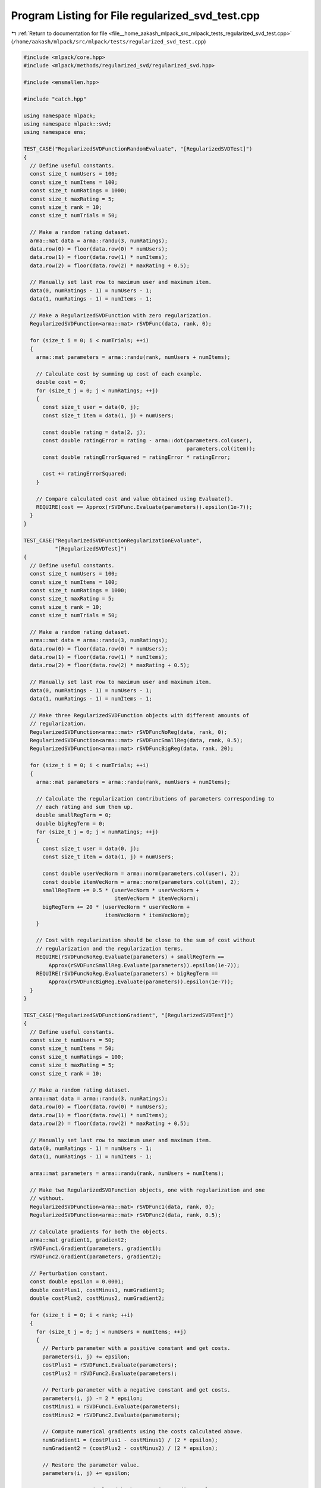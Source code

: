 
.. _program_listing_file__home_aakash_mlpack_src_mlpack_tests_regularized_svd_test.cpp:

Program Listing for File regularized_svd_test.cpp
=================================================

|exhale_lsh| :ref:`Return to documentation for file <file__home_aakash_mlpack_src_mlpack_tests_regularized_svd_test.cpp>` (``/home/aakash/mlpack/src/mlpack/tests/regularized_svd_test.cpp``)

.. |exhale_lsh| unicode:: U+021B0 .. UPWARDS ARROW WITH TIP LEFTWARDS

.. code-block:: cpp

   
   #include <mlpack/core.hpp>
   #include <mlpack/methods/regularized_svd/regularized_svd.hpp>
   
   #include <ensmallen.hpp>
   
   #include "catch.hpp"
   
   using namespace mlpack;
   using namespace mlpack::svd;
   using namespace ens;
   
   TEST_CASE("RegularizedSVDFunctionRandomEvaluate", "[RegularizedSVDTest]")
   {
     // Define useful constants.
     const size_t numUsers = 100;
     const size_t numItems = 100;
     const size_t numRatings = 1000;
     const size_t maxRating = 5;
     const size_t rank = 10;
     const size_t numTrials = 50;
   
     // Make a random rating dataset.
     arma::mat data = arma::randu(3, numRatings);
     data.row(0) = floor(data.row(0) * numUsers);
     data.row(1) = floor(data.row(1) * numItems);
     data.row(2) = floor(data.row(2) * maxRating + 0.5);
   
     // Manually set last row to maximum user and maximum item.
     data(0, numRatings - 1) = numUsers - 1;
     data(1, numRatings - 1) = numItems - 1;
   
     // Make a RegularizedSVDFunction with zero regularization.
     RegularizedSVDFunction<arma::mat> rSVDFunc(data, rank, 0);
   
     for (size_t i = 0; i < numTrials; ++i)
     {
       arma::mat parameters = arma::randu(rank, numUsers + numItems);
   
       // Calculate cost by summing up cost of each example.
       double cost = 0;
       for (size_t j = 0; j < numRatings; ++j)
       {
         const size_t user = data(0, j);
         const size_t item = data(1, j) + numUsers;
   
         const double rating = data(2, j);
         const double ratingError = rating - arma::dot(parameters.col(user),
                                                       parameters.col(item));
         const double ratingErrorSquared = ratingError * ratingError;
   
         cost += ratingErrorSquared;
       }
   
       // Compare calculated cost and value obtained using Evaluate().
       REQUIRE(cost == Approx(rSVDFunc.Evaluate(parameters)).epsilon(1e-7));
     }
   }
   
   TEST_CASE("RegularizedSVDFunctionRegularizationEvaluate",
             "[RegularizedSVDTest]")
   {
     // Define useful constants.
     const size_t numUsers = 100;
     const size_t numItems = 100;
     const size_t numRatings = 1000;
     const size_t maxRating = 5;
     const size_t rank = 10;
     const size_t numTrials = 50;
   
     // Make a random rating dataset.
     arma::mat data = arma::randu(3, numRatings);
     data.row(0) = floor(data.row(0) * numUsers);
     data.row(1) = floor(data.row(1) * numItems);
     data.row(2) = floor(data.row(2) * maxRating + 0.5);
   
     // Manually set last row to maximum user and maximum item.
     data(0, numRatings - 1) = numUsers - 1;
     data(1, numRatings - 1) = numItems - 1;
   
     // Make three RegularizedSVDFunction objects with different amounts of
     // regularization.
     RegularizedSVDFunction<arma::mat> rSVDFuncNoReg(data, rank, 0);
     RegularizedSVDFunction<arma::mat> rSVDFuncSmallReg(data, rank, 0.5);
     RegularizedSVDFunction<arma::mat> rSVDFuncBigReg(data, rank, 20);
   
     for (size_t i = 0; i < numTrials; ++i)
     {
       arma::mat parameters = arma::randu(rank, numUsers + numItems);
   
       // Calculate the regularization contributions of parameters corresponding to
       // each rating and sum them up.
       double smallRegTerm = 0;
       double bigRegTerm = 0;
       for (size_t j = 0; j < numRatings; ++j)
       {
         const size_t user = data(0, j);
         const size_t item = data(1, j) + numUsers;
   
         const double userVecNorm = arma::norm(parameters.col(user), 2);
         const double itemVecNorm = arma::norm(parameters.col(item), 2);
         smallRegTerm += 0.5 * (userVecNorm * userVecNorm +
                                itemVecNorm * itemVecNorm);
         bigRegTerm += 20 * (userVecNorm * userVecNorm +
                             itemVecNorm * itemVecNorm);
       }
   
       // Cost with regularization should be close to the sum of cost without
       // regularization and the regularization terms.
       REQUIRE(rSVDFuncNoReg.Evaluate(parameters) + smallRegTerm ==
           Approx(rSVDFuncSmallReg.Evaluate(parameters)).epsilon(1e-7));
       REQUIRE(rSVDFuncNoReg.Evaluate(parameters) + bigRegTerm ==
           Approx(rSVDFuncBigReg.Evaluate(parameters)).epsilon(1e-7));
     }
   }
   
   TEST_CASE("RegularizedSVDFunctionGradient", "[RegularizedSVDTest]")
   {
     // Define useful constants.
     const size_t numUsers = 50;
     const size_t numItems = 50;
     const size_t numRatings = 100;
     const size_t maxRating = 5;
     const size_t rank = 10;
   
     // Make a random rating dataset.
     arma::mat data = arma::randu(3, numRatings);
     data.row(0) = floor(data.row(0) * numUsers);
     data.row(1) = floor(data.row(1) * numItems);
     data.row(2) = floor(data.row(2) * maxRating + 0.5);
   
     // Manually set last row to maximum user and maximum item.
     data(0, numRatings - 1) = numUsers - 1;
     data(1, numRatings - 1) = numItems - 1;
   
     arma::mat parameters = arma::randu(rank, numUsers + numItems);
   
     // Make two RegularizedSVDFunction objects, one with regularization and one
     // without.
     RegularizedSVDFunction<arma::mat> rSVDFunc1(data, rank, 0);
     RegularizedSVDFunction<arma::mat> rSVDFunc2(data, rank, 0.5);
   
     // Calculate gradients for both the objects.
     arma::mat gradient1, gradient2;
     rSVDFunc1.Gradient(parameters, gradient1);
     rSVDFunc2.Gradient(parameters, gradient2);
   
     // Perturbation constant.
     const double epsilon = 0.0001;
     double costPlus1, costMinus1, numGradient1;
     double costPlus2, costMinus2, numGradient2;
   
     for (size_t i = 0; i < rank; ++i)
     {
       for (size_t j = 0; j < numUsers + numItems; ++j)
       {
         // Perturb parameter with a positive constant and get costs.
         parameters(i, j) += epsilon;
         costPlus1 = rSVDFunc1.Evaluate(parameters);
         costPlus2 = rSVDFunc2.Evaluate(parameters);
   
         // Perturb parameter with a negative constant and get costs.
         parameters(i, j) -= 2 * epsilon;
         costMinus1 = rSVDFunc1.Evaluate(parameters);
         costMinus2 = rSVDFunc2.Evaluate(parameters);
   
         // Compute numerical gradients using the costs calculated above.
         numGradient1 = (costPlus1 - costMinus1) / (2 * epsilon);
         numGradient2 = (costPlus2 - costMinus2) / (2 * epsilon);
   
         // Restore the parameter value.
         parameters(i, j) += epsilon;
   
         // Compare numerical and backpropagation gradient values.
         if (std::abs(gradient1(i, j)) <= 1e-6)
           REQUIRE(numGradient1 == Approx(0.0).margin(1e-5));
         else
           REQUIRE(numGradient1 == Approx(gradient1(i, j)).epsilon(0.0002));
   
         if (std::abs(gradient2(i, j)) <= 1e-6)
           REQUIRE(numGradient2 == Approx(0.0).margin(1e-5));
         else
           REQUIRE(numGradient2 == Approx(gradient2(i, j)).epsilon(0.0002));
       }
     }
   }
   
   TEST_CASE("RegularizedSVDFunctionOptimize", "[RegularizedSVDTest]")
   {
     // Define useful constants.
     const size_t numUsers = 50;
     const size_t numItems = 50;
     const size_t numRatings = 100;
     const size_t iterations = 30;
     const size_t rank = 10;
     const double alpha = 0.01;
     const double lambda = 0.01;
   
     // Initiate random parameters.
     arma::mat parameters = arma::randu(rank, numUsers + numItems);
   
     // Make a random rating dataset.
     arma::mat data = arma::randu(3, numRatings);
     data.row(0) = floor(data.row(0) * numUsers);
     data.row(1) = floor(data.row(1) * numItems);
   
     // Manually set last row to maximum user and maximum item.
     data(0, numRatings - 1) = numUsers - 1;
     data(1, numRatings - 1) = numItems - 1;
   
     // Make rating entries based on the parameters.
     for (size_t i = 0; i < numRatings; ++i)
     {
       data(2, i) = arma::dot(parameters.col(data(0, i)),
                              parameters.col(numUsers + data(1, i)));
     }
   
     // Make the Reg SVD function and the optimizer.
     RegularizedSVDFunction<arma::mat> rSVDFunc(data, rank, lambda);
     ens::StandardSGD optimizer(alpha, iterations * numRatings);
   
     // Obtain optimized parameters after training.
     arma::mat optParameters = arma::randu(rank, numUsers + numItems);
     optimizer.Optimize(rSVDFunc, optParameters);
   
     // Get predicted ratings from optimized parameters.
     arma::mat predictedData(1, numRatings);
     for (size_t i = 0; i < numRatings; ++i)
     {
       predictedData(0, i) = arma::dot(optParameters.col(data(0, i)),
                                       optParameters.col(numUsers + data(1, i)));
     }
   
     // Calculate relative error.
     const double relativeError = arma::norm(data.row(2) - predictedData, "frob") /
                                  arma::norm(data, "frob");
   
     // Relative error should be small.
     REQUIRE(relativeError == Approx(0.0).margin(1e-2));
   }
   
   // The test is only compiled if the user has specified OpenMP to be
   // used.
   #ifdef HAS_OPENMP
   
   // Test Regularized SVD with parallel SGD.
   TEST_CASE("RegularizedSVDFunctionOptimizeHOGWILD", "[RegularizedSVDTest]")
   {
     // Define useful constants.
     const size_t numUsers = 50;
     const size_t numItems = 50;
     const size_t numRatings = 100;
     const size_t rank = 10;
     const double alpha = 0.01;
     const double lambda = 0.01;
   
     // Initiate random parameters.
     arma::mat parameters = arma::randu(rank, numUsers + numItems);
   
     // Make a random rating dataset.
     arma::mat data = arma::randu(3, numRatings);
     data.row(0) = floor(data.row(0) * numUsers);
     data.row(1) = floor(data.row(1) * numItems);
   
     // Manually set last row to maximum user and maximum item.
     data(0, numRatings - 1) = numUsers - 1;
     data(1, numRatings - 1) = numItems - 1;
   
     // Make rating entries based on the parameters.
     for (size_t i = 0; i < numRatings; ++i)
     {
       data(2, i) = arma::dot(parameters.col(data(0, i)),
                              parameters.col(numUsers + data(1, i)));
     }
   
     // Make the Reg SVD function and the optimizer.
     RegularizedSVDFunction<arma::mat> rSVDFunc(data, rank, lambda);
   
     ConstantStep decayPolicy(alpha);
   
     // Iterate till convergence.
     // The threadShareSize is chosen such that each function gets optimized.
     ParallelSGD<ConstantStep> optimizer(0,
         std::ceil((float) rSVDFunc.NumFunctions() / omp_get_max_threads()), 1e-5,
         true, decayPolicy);
   
     // Obtain optimized parameters after training.
     arma::mat optParameters = arma::randu(rank, numUsers + numItems);
     optimizer.Optimize(rSVDFunc, optParameters);
   
     // Get predicted ratings from optimized parameters.
     arma::mat predictedData(1, numRatings);
     for (size_t i = 0; i < numRatings; ++i)
     {
       predictedData(0, i) = arma::dot(optParameters.col(data(0, i)),
                                       optParameters.col(numUsers + data(1, i)));
     }
   
     // Calculate relative error.
     const double relativeError = arma::norm(data.row(2) - predictedData, "frob") /
                                  arma::norm(data, "frob");
   
     // Relative error should be small.
     REQUIRE(relativeError == Approx(0.0).margin(1e-2));
   }
   
   #endif

